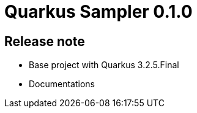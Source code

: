 = Quarkus Sampler 0.1.0

== Release note

* Base project with Quarkus 3.2.5.Final
* Documentations

